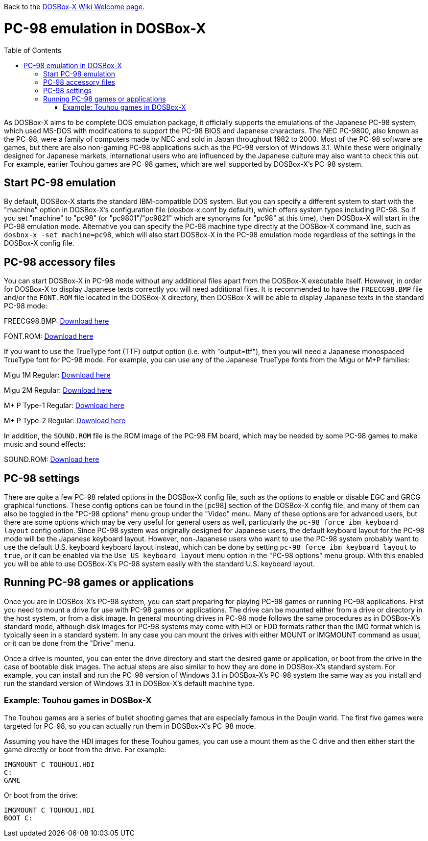 :toc: macro

ifdef::env-github[:suffixappend:]
ifndef::env-github[:suffixappend:]

Back to the link:Home{suffixappend}[DOSBox-X Wiki Welcome page].

# PC-98 emulation in DOSBox-X

toc::[]

As DOSBox-X aims to be complete DOS emulation package, it officially supports the emulations of the Japanese PC-98 system, which used MS-DOS with modifications to support the PC-98 BIOS and Japanese characters. The NEC PC-9800, also known as the PC-98, were a family of computers made by NEC and sold in Japan throughout 1982 to 2000. Most of the PC-98 software are games, but there are also non-gaming PC-98 applications such as the PC-98 version of Windows 3.1. While these were originally designed for Japanese markets, international users who are influenced by the Japanese culture may also want to check this out. For example, earlier Touhou games are PC-98 games, which are well supported by DOSBox-X's PC-98 system.

## Start PC-98 emulation

By default, DOSBox-X starts the standard IBM-compatible DOS system. But you can specify a different system to start with the "machine" option in DOSBox-X's configuration file (dosbox-x.conf by default), which offers system types including PC-98. So if you set "machine" to "pc98" (or "pc9801"/"pc9821" which are synonyms for "pc98" at this time), then DOSBox-X will start in the PC-98 emulation mode. Alternative you can specify the PC-98 machine type directly at the DOSBox-X command line, such as ```dosbox-x -set machine=pc98```, which will also start DOSBox-X in the PC-98 emulation mode regardless of the settings in the DOSBox-X config file.

## PC-98 accessory files

You can start DOSBox-X in PC-98 mode without any additional files apart from the DOSBox-X executable itself. However, in order for DOSBox-X to display Japanese texts correctly you will need additional files. It is recommended to have the ``FREECG98.BMP`` file and/or the ``FONT.ROM`` file located in the DOSBox-X directory, then DOSBox-X will be able to display Japanese texts in the standard PC-98 mode:

FREECG98.BMP: https://github.com/joncampbell123/dosbox-x/blob/master/contrib/fonts/FREECG98.BMP?raw=true[Download here]

FONT.ROM: https://retro-type.com/PC98/files/BIOS/PC98Ce2-model-S2D-Bios/Backup-of-Ce2-Bios/Backup-of-Ce2-Bios/Extracted%20Bios%20Files/PC9821-Ce2-S2D-Bios-MKBIOS/FONT.ROM[Download here]

If you want to use the TrueType font (TTF) output option (i.e. with "output=ttf"), then you will need a Japanese monospaced TrueType font for PC-98 mode. For example, you can use any of the Japanese TrueType fonts from the Migu or M+P families:

Migu 1M Regular: https://github.com/chrissimpkins/codeface/blob/master/cjk-fonts/migu1m/migu-1m-regular.ttf?raw=true[Download here]

Migu 2M Regular: https://github.com/chrissimpkins/codeface/blob/master/cjk-fonts/migu2m/migu-2m-regular.ttf?raw=true[Download here]

M+ P Type-1 Regular: https://github.com/chrissimpkins/codeface/blob/master/cjk-fonts/mplus1m/mplus-1m-regular.ttf?raw=true[Download here]

M+ P Type-2 Regular: https://github.com/chrissimpkins/codeface/blob/master/cjk-fonts/mplus2m/mplus-2m-regular.ttf?raw=true[Download here]

In addition, the ``SOUND.ROM`` file is the ROM image of the PC-98 FM board, which may be needed by some PC-98 games to make music and sound effects:

SOUND.ROM: https://retro-type.com/PC98/files/BIOS/PC98Ce2-model-S2D-Bios/Backup-of-Ce2-Bios/Backup-of-Ce2-Bios/Extracted%20Bios%20Files/PC9821-Ce2-S2D-Bios-MKBIOS/SOUND.ROM[Download here]

## PC-98 settings

There are quite a few PC-98 related options in the DOSBox-X config file, such as the options to enable or disable EGC and GRCG graphical functions. These config options can be found in the [pc98] section of the DOSBox-X config file, and many of them can also be toggled in the "PC-98 options" menu group under the "Video" menu. Many of these options are for advanced users, but there are some options which may be very useful for general users as well, particularly the ```pc-98 force ibm keyboard layout``` config option. Since PC-98 system was originally designed for Japanese users, the default keyboard layout for the PC-98 mode will be the Japanese keyboard layout. However, non-Japanese users who want to use the PC-98 system probably want to use the default U.S. keyboard keyboard layout instead, which can be done by setting ```pc-98 force ibm keyboard layout``` to ```true```, or it can be enabled via the ```Use US keyboard layout``` menu option in the "PC-98 options" menu group. With this enabled you will be able to use DOSBox-X's PC-98 system easily with the standard U.S. keyboard layout.

## Running PC-98 games or applications

Once you are in DOSBox-X's PC-98 system, you can start preparing for playing PC-98 games or running PC-98 applications. First you need to mount a drive for use with PC-98 games or applications. The drive can be mounted either from a drive or directory in the host system, or from a disk image. In general mounting drives in PC-98 mode follows the same procedures as in DOSBox-X's standard mode, although disk images for PC-98 systems may come with HDI or FDD formats rather than the IMG format which is typically seen in a standard system. In any case you can mount the drives with either MOUNT or IMGMOUNT command as usual, or it can be done from the "Drive" menu.

Once a drive is mounted, you can enter the drive directory and start the desired game or application, or boot from the drive in the case of bootable disk images. The actual steps are also similar to how they are done in DOSBox-X's standard system. For example, you can install and run the PC-98 version of Windows 3.1 in DOSBox-X's PC-98 system the same way as you install and run the standard version of Windows 3.1 in DOSBox-X's default machine type.

### Example: Touhou games in DOSBox-X

The Touhou games are a series of bullet shooting games that are especially famous in the Doujin world. The first five games were targeted for PC-98, so you can actually run them in DOSBox-X's PC-98 mode.

Assuming you have the HDI images for these Touhou games, you can use a mount them as the C drive and then either start the game directly or boot from the drive. For example:

```
IMGMOUNT C TOUHOU1.HDI
C:
GAME
```

Or boot from the drive:

```
IMGMOUNT C TOUHOU1.HDI
BOOT C:
```
